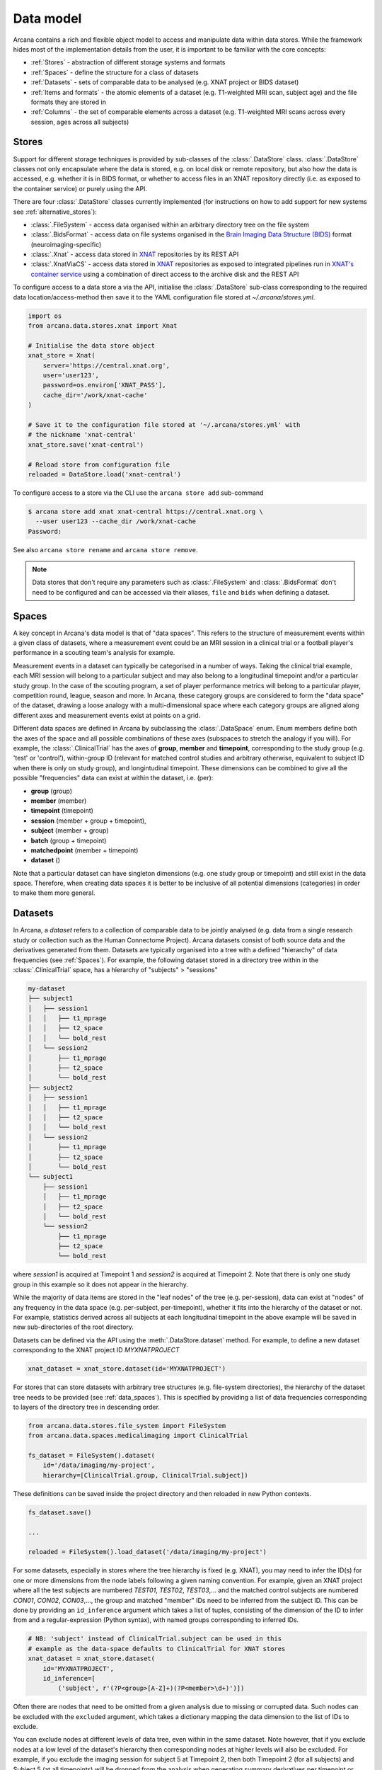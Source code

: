 Data model
==========

Arcana contains a rich and flexible object model to access and manipulate data
within data stores. While the framework hides most of the implementation details
from the user, it is important to be familiar with the core concepts:

* :ref:`Stores` - abstraction of different storage systems and formats
* :ref:`Spaces` - define the structure for a class of datasets
* :ref:`Datasets` - sets of comparable data to be analysed (e.g. XNAT project or BIDS dataset)
* :ref:`Items and formats` - the atomic elements of a dataset (e.g. T1-weighted MRI scan, subject age) and the file formats they are stored in
* :ref:`Columns` - the set of comparable elements across a dataset (e.g. T1-weighted MRI scans across every session, ages across all subjects)

Stores
------

Support for different storage techniques is provided by sub-classes of the
:class:`.DataStore` class. :class:`.DataStore` classes not only encapsulate where the
data is stored, e.g. on local disk or remote repository, but also how the data
is accessed, e.g. whether it is in BIDS format, or whether to access files in
an XNAT repository directly (i.e. as exposed to the container service) or purely
using the API.

There are four :class:`.DataStore` classes currently implemented (for
instructions on how to add support for new systems see :ref:`alternative_stores`):

* :class:`.FileSystem` - access data organised within an arbitrary directory tree on the file system
* :class:`.BidsFormat` - access data on file systems organised in the `Brain Imaging Data Structure (BIDS) <https://bids.neuroimaging.io/>`__ format (neuroimaging-specific)
* :class:`.Xnat` - access data stored in XNAT_ repositories by its REST API
* :class:`.XnatViaCS` - access data stored in XNAT_ repositories as exposed to integrated pipelines run in `XNAT's container service <https://wiki.xnat.org/container-service/using-the-container-service-122978908.html>`_ using a combination of direct access to the archive disk and the REST API

To configure access to a data store a via the API, initialise the :class:`.DataStore`
sub-class corresponding to the required data location/access-method then save
it to the YAML configuration file stored at `~/.arcana/stores.yml`.

.. code-block:: python

    import os
    from arcana.data.stores.xnat import Xnat

    # Initialise the data store object
    xnat_store = Xnat(
        server='https://central.xnat.org',
        user='user123',
        password=os.environ['XNAT_PASS'],
        cache_dir='/work/xnat-cache'
    )

    # Save it to the configuration file stored at '~/.arcana/stores.yml' with
    # the nickname 'xnat-central'
    xnat_store.save('xnat-central')

    # Reload store from configuration file
    reloaded = DataStore.load('xnat-central')


To configure access to a store via the CLI use the ``arcana store add`` sub-command

.. code-block:: console

    $ arcana store add xnat xnat-central https://central.xnat.org \
      --user user123 --cache_dir /work/xnat-cache
    Password:


See also ``arcana store rename`` and ``arcana store remove``.

.. note::

    Data stores that don't require any parameters such as :class:`.FileSystem` and
    :class:`.BidsFormat` don't need to be configured and can be accessed via their aliases,
    ``file`` and ``bids`` when defining a dataset.

.. _data_spaces:

Spaces
------

A key concept in Arcana's data model is that of "data spaces".
This refers to the structure of measurement events within a given class of datasets,
where a measurement event could be an MRI session in a clinical trial or a
football player's performance in a scouting team's analysis for example.

Measurement events in a dataset can typically be categorised in a number of ways. Taking the
clinical trial example, each MRI session will belong to a particular subject
and may also belong to a longitudinal timepoint and/or a particular study group.
In the case of the scouting program, a set of player performance metrics will
belong to a particular player, competition round, league, season and more.
In Arcana, these category groups are considered to form the "data space"
of the dataset, drawing a loose analogy with a multi-dimensional space where
each category groups are aligned along different axes and
measurement events exist at points on a grid.

Different data spaces are defined in Arcana by subclassing the
:class:`.DataSpace` enum. Enum members define both the axes of
the space and all possible combinations of these axes (subspaces
to stretch the analogy if you will). For example, the :class:`.ClinicalTrial`
has the axes of **group**, **member** and **timepoint**, corresponding to the
study group (e.g. 'test' or 'control'), within-group ID (relevant for matched
control studies and arbitrary otherwise, equivalent to subject ID when there is
only on study group), and longintudinal timepoint. These dimensions can be
combined to give all the possible "frequencies" data can exist at within the
dataset, i.e. (per):

* **group** (group)
* **member** (member)
* **timepoint** (timepoint)
* **session** (member + group + timepoint),
* **subject** (member + group)
* **batch** (group + timepoint)
* **matchedpoint** (member + timepoint)
* **dataset** ()

Note that a particular dataset can have singleton dimensions
(e.g. one study group or timepoint) and still exist in the data space.
Therefore, when creating data spaces it is better to be inclusive of
all potential dimensions (categories) in order to make them more general.


Datasets
--------

In Arcana, a *dataset* refers to a collection of comparable data to be jointly
analysed (e.g. data from a single research study or collection such as the
Human Connectome Project). Arcana datasets consist of both source data and the
derivatives generated from them. Datasets are typically organised into a
tree with a defined "hierarchy" of data frequencies (see :ref:`Spaces`).
For example, the following dataset stored in a directory tree within in the
:class:`.ClinicalTrial` space, has a hierarchy of "subjects" > "sessions"

.. code-block::

    my-dataset
    ├── subject1
    │   ├── session1
    │   │   ├── t1_mprage
    │   │   ├── t2_space
    │   │   └── bold_rest
    │   └── session2
    │       ├── t1_mprage
    │       ├── t2_space
    │       └── bold_rest
    ├── subject2
    │   ├── session1
    │   │   ├── t1_mprage
    │   │   ├── t2_space
    │   │   └── bold_rest
    │   └── session2
    │       ├── t1_mprage
    │       ├── t2_space
    │       └── bold_rest
    └── subject1
        ├── session1
        │   ├── t1_mprage
        │   ├── t2_space
        │   └── bold_rest
        └── session2
            ├── t1_mprage
            ├── t2_space
            └── bold_rest

where *session1* is acquired at Timepoint 1 and *session2* is acquired at
Timepoint 2. Note that there is only one study group in this example so it does
not appear in the hierarchy.

While the majority of data items are stored in the "leaf nodes" of the tree (e.g. per-session),
data can exist at "nodes" of any frequency in the data space (e.g. per-subject, per-timepoint),
whether it fits into the hierarchy of the dataset or not. For example, statistics
derived across all subjects at each longitudinal timepoint in the above example
will be saved in new sub-directories of the root directory.

Datasets can be defined via the API using the :meth:`.DataStore.dataset` method.
For example, to define a new dataset corresponding to the XNAT project ID
*MYXNATPROJECT*


.. code-block:: python

    xnat_dataset = xnat_store.dataset(id='MYXNATPROJECT')

For stores that can store datasets with arbitrary tree structures (e.g. file-system directories),
the hierarchy of the dataset tree needs to be provided (see :ref:`data_spaces`).
This is specified by providing a list of data frequencies corresponding to
layers of the directory tree in descending order.

.. code-block:: python

    from arcana.data.stores.file_system import FileSystem
    from arcana.data.spaces.medicalimaging import ClinicalTrial

    fs_dataset = FileSystem().dataset(
        id='/data/imaging/my-project',
        hierarchy=[ClinicalTrial.group, ClinicalTrial.subject])

These definitions can be saved inside the project directory and then reloaded
in new Python contexts.

.. code-block:: python

    fs_dataset.save()

    ...

    reloaded = FileSystem().load_dataset('/data/imaging/my-project')


For some datasets, especially in stores where the tree hierarchy is fixed (e.g. XNAT),
you may need to infer the ID(s) for one or more dimensions from the node labels
following a given naming convention. For example, given an
XNAT project where all the test subjects are numbered *TEST01*, *TEST02*, *TEST03*,...
and the matched control subjects are numbered *CON01*, *CON02*, *CON03*,...,
the group and matched "member" IDs need to be inferred from the subject ID.
This can be done by providing an ``id_inference`` argument which takes a list
of tuples, consisting of the dimension of the ID to infer from and a
regular-expression (Python syntax), with named groups corresponding to inferred
IDs.

.. code-block:: python

    # NB: 'subject' instead of ClinicalTrial.subject can be used in this
    # example as the data-space defaults to ClinicalTrial for XNAT stores
    xnat_dataset = xnat_store.dataset(
        id='MYXNATPROJECT',
        id_inference=[
            ('subject', r'(?P<group>[A-Z]+)(?P<member>\d+)')])   


Often there are nodes that need to be omitted from a given analysis due to
missing or corrupted data. Such nodes can be excluded with the
``excluded`` argument, which takes a dictionary mapping the data
dimension to the list of IDs to exclude.

You can exclude nodes at different levels of data tree, even within in the same dataset.
Note however, that if you exclude nodes at a low level of the dataset's hierarchy then
corresponding nodes at higher levels will also be excluded. For example,
if you exclude the imaging session for subject 5 at Timepoint 2, then both
Timepoint 2 (for all subjects) and Subject 5 (at all timepoints) will be
dropped from the analysis when generating summary derivatives per timepoint or
subject. Therefore it is typically better to exclude nodes higher up the tree
(e.g. Subject 5).

.. code-block:: python

    fs_dataset = FileSystem().dataset(
        id='/data/imaging/my-project',
        excluded={'subject': ['09', '11']})


The ``included`` argument is the inverse of exclude and can be more convenient when
you only want to select a small sample. ``included`` can be used in conjunction
with ``excluded`` the frequencies must be orthogonal.

.. code-block:: python

    fs_dataset = FileSystem().dataset(
        id='/data/imaging/my-project',
        excluded={'subject': ['09', '11']},
        included={'timepoint': ['T1']})


You may want multiple dataset definitions for a given project/directory,
for different analysese.g. with different subsets of IDs depending on which
scans have passed quality control. To avoid conflicts, you can
assign a dataset definition a name, which is used differentiate between multiple
dataset definitions stored in the same project/directory. To do this simply
provide the ``name`` parameter to the :meth:`.Dataset.save` and
:meth:`.DataStore.load_dataset` methods.

.. code-block:: python

    xnat_dataset.save('passed_dwi_qc')

    dwi_dataset = xnat_store.load_dataset('MYXNATPROJECT', 'passed_dwi_qc')


Datasets can also be defined and saved via the CLI using the ``arcana dataset define``
command. The store the dataset belongs to is prepended to the project ID
separated by '//', e.g.

.. code-block:: console

    $ arcana dataset define 'xnat-central//MYXNATPROJECT' \
      --excluded subject sub09,sub11 --included timepoint T1 \
      --id_inference subject '(?P<group>[A-Z]+)_(?P<member>\d+)'

To give the dataset definition a name, append the name to the dataset's ID
string separated by ':', e.g.

.. code-block:: console

    $ arcana dataset define 'file///data/imaging/my-project:training' group subject \
      --include subject 10:20


.. _data_formats:

Items and formats
-----------------

Data items within dataset nodes can be one of three types:

* :class:`.Field` (int, float, str or bool)
* :class:`.ArrayField` (a sequence of int, float, str or bool)
* :class:`.FileGroup` (single files, files + header/side-cars or directories)

Items act as pointers to the data in the data store. Data in remote stores need to be
cached locally with :meth:`.DataItem.get` before they can be accessed.
Modified data is pushed back to the store with :meth:`.DataItem.put`.

The :class:`.FileGroup` class is typically subclassed to specify the format of the files
in the group. There are a number common file formats implemented in
:mod:`arcana.data.formats.common`, including :class:`.Text`,
:class:`.Zip`, :class:`.Json` and :class:`.Directory`. :class:`.FileGroup` subclasses
may contain methods for conveniently accessing the file data and header metadata (e.g.
:class:`.medicalimaging.Dicom` and :class:`.medicalimaging.NiftiXGz`) but this
is not a requirement for usage in workflows.

Arcana will implicily handle conversions between file formats where a
converter has been specified and is available on the processing machine.
See :ref:`adding_formats` for detailed instructions on how to specify new file
formats and conversions between them.

On the command line, the file formats can be specified by *<full-module-path>:<class-name>*,
e.g. ``arcana.data.formats.common:Text``, although if the format is in a submodule of
``arcana.data.formats`` then it can be dropped for convenience, e.g. ``common:Text``. 

.. _data_columns:

Columns
-------

Before any data can be accessed or appended to a dataset, columns need to be
added. Dataset columns are arrays of corresponding data items across the dataset,
e.g. ages for every subject or T1-weighted MRI images for every session.

Referring to them as "columns" is intended to draw a loose analogy with
`data-frame columns in Pandas <https://pandas.pydata.org/docs/reference/api/pandas.DataFrame.columns.html>`_,
as conceptually they are similar. However, unlike Pandas columns, Arcana
columns can have different row frequencies (see :ref:`Spaces`).
For example, age fields occur per subject, whereas T1-weighted images occur per
imaging session. Items in a column do not need to be named consistently
(although it is a good practice where possible), however,
they must be of the same data format. 

There are two types of columns in Arcana datasets, *sources* and *sinks*.
Source columns select matching items across the dataset from existing data
using a range of criteria:

* path (can be a regular-expression)
* data type
* row frequency
* quality threshold (only currently implemented for XNAT_ stores)
* header values (only available for selected formats)
* order within the data node (e.g. first T1-weighted scan that meets all other criteria in a session)

Sink columns define how derived data will be written to the dataset.

Columns are given a name, which is used to map to the inputs/outputs of pipelines.
By default, this name is used by sinks to name the output fields/files stored
in the dataset. However, if a specific output path is desired it can be
specified by the ``path`` argument.

Use the :meth:`.Dataset.add_source` and :meth:`.Dataset.add_sink` methods to add
sources and sinks via the API.

.. code-block:: python

    from arcana.data.spaces.medicalimaging import ClinicalTrial
    from arcana.data.formats.medicalimaging import Dicom, NiftiGz

    xnat_dataset.add_source(
        name='T1w',
        path=r'.*t1_mprage.*'
        format=Dicom,
        order=1,
        quality_threshold='usable',
        is_regex=True
    )

    fs_dataset.add_sink(
        name='brain_template',
        format=NiftiGz,
        frequency='group'
    )

To access the data in the columns once they are defined use the ``Dataset[]``
operator

.. code-block:: python

    import matplotlib.pyplot as plt
    from arcana.core.data.set import Dataset

    # Get a column containing all T1-weighted MRI images across the dataset
    xnat_dataset = Dataset.load('xnat-central//MYXNATPROJECT')
    t1w = xnat_dataset['T1w']

    # Plot a slice of the image data from a Subject sub01's imaging session
    # at Timepoint T2. (Note: such data access is only available for selected
    # data formats that have convenient Python readers)
    plt.imshow(t1w['T2', 'sub01'].data[:, :, 30])


Use the ``arcana source add`` and ``arcana sink add`` commands to add sources/sinks
to a dataset using the CLI.

.. code-block:: console

    $ arcana source add 'xnat-central//MYXNATPROJECT' T1w \
      medicalimaging:Dicom --path '.*t1_mprage.*' \
      --order 1 --quality usable --regex

    $ arcana sink add 'file///data/imaging/my-project:training' brain_template \
      medicalimaging:NiftiGz --frequency group


One of the main benefits of using datasets in BIDS_ format is that the names
and file formats of the data are strictly defined. This allows the :class:`.BidsFormat`
data store object to automatically add sources to the dataset when it is
initialised.

.. code-block:: python

    from arcana.data.stores.bids import BidsFormat
    from arcana.data.stores.file_system import FileSystem
    from arcana.data.spaces.medicalimaging import ClinicalTrial

    bids_dataset = BidsFormat().dataset(
        id='/data/openneuro/ds00014')

    # Print dimensions of T1-weighted MRI image for Subject 'sub01'
    print(bids_dataset['T1w']['sub01'].header['dim'])

.. _Arcana: https://arcana.readthedocs.io
.. _XNAT: https://xnat.org
.. _BIDS: https://bids.neuroimaging.io